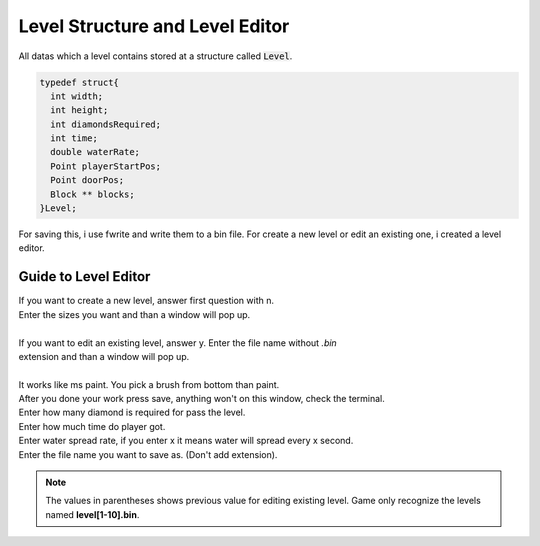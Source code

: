 
Level Structure and Level Editor
================================

All datas which a level contains stored at a structure called :code:`Level`.

.. code-block:: C

  typedef struct{
    int width;
    int height;
    int diamondsRequired;
    int time;
    double waterRate;
    Point playerStartPos;
    Point doorPos;
    Block ** blocks;
  }Level;

For saving this, i use fwrite and write them to a bin file. For create a new level
or edit an existing one, i created a level editor.

Guide to Level Editor
#####################

| If you want to create a new level, answer first question with n.
| Enter the sizes you want and than a window will pop up.
|
| If you want to edit an existing level, answer y. Enter the file name without *.bin*
| extension and than a window will pop up.
|
| It works like ms paint. You pick a brush from bottom than paint.
| After you done your work press save, anything won't on this window, check the terminal.
| Enter how many diamond is required for pass the level.
| Enter how much time do player got.
| Enter water spread rate, if you enter x it means water will spread every x second.
| Enter the file name you want to save as. (Don't add extension).

.. note::

  The values in parentheses shows previous value for editing existing level.
  Game only recognize the levels named **level[1-10].bin**.
